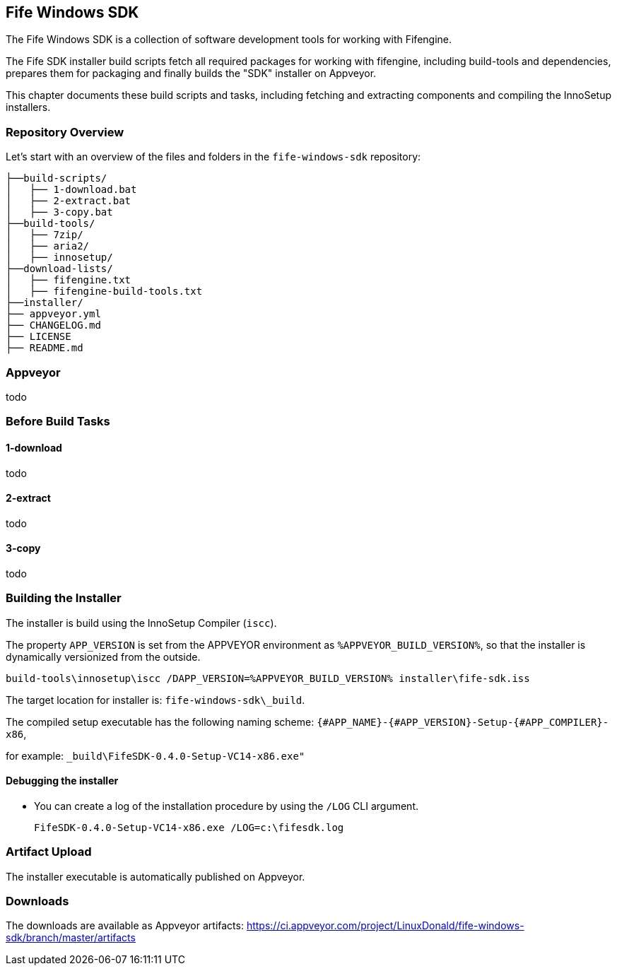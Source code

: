 ## Fife Windows SDK

The Fife Windows SDK is a collection of software development tools for working with Fifengine.

The Fife SDK installer build scripts fetch all required packages for working with fifengine, 
including build-tools and dependencies, prepares them for packaging and finally builds the "SDK" installer on Appveyor.

This chapter documents these build scripts and tasks, including fetching and extracting components and compiling the InnoSetup installers.

### Repository Overview

Let's start with an overview of the files and folders in the `fife-windows-sdk` repository:

```
├──build-scripts/
│   ├── 1-download.bat
│   ├── 2-extract.bat
│   ├── 3-copy.bat
├──build-tools/
│   ├── 7zip/
│   ├── aria2/
│   ├── innosetup/
├──download-lists/
│   ├── fifengine.txt
│   ├── fifengine-build-tools.txt
├──installer/
├── appveyor.yml
├── CHANGELOG.md
├── LICENSE
├── README.md
```

### Appveyor

todo

### Before Build Tasks

#### 1-download

todo

#### 2-extract

todo

#### 3-copy

todo

### Building the Installer

The installer is build using the InnoSetup Compiler (`iscc`).

The property `APP_VERSION` is set from the APPVEYOR environment as `%APPVEYOR_BUILD_VERSION%`, so that the installer is dynamically versionized from the outside.

`build-tools\innosetup\iscc /DAPP_VERSION=%APPVEYOR_BUILD_VERSION% installer\fife-sdk.iss`

The target location for installer is: `fife-windows-sdk\_build`.

The compiled setup executable has the following naming scheme: `{#APP_NAME}-{#APP_VERSION}-Setup-{#APP_COMPILER}-x86`, 

for example: `_build\FifeSDK-0.4.0-Setup-VC14-x86.exe"`

#### Debugging the installer

- You can create a log of the installation procedure by using the `/LOG` CLI argument.

    FifeSDK-0.4.0-Setup-VC14-x86.exe /LOG=c:\fifesdk.log

### Artifact Upload

The installer executable is automatically published on Appveyor.

### Downloads

The downloads are available as Appveyor artifacts: https://ci.appveyor.com/project/LinuxDonald/fife-windows-sdk/branch/master/artifacts
